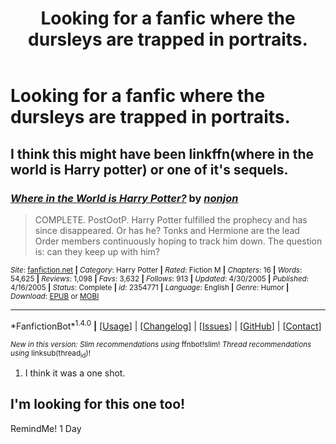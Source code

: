 #+TITLE: Looking for a fanfic where the dursleys are trapped in portraits.

* Looking for a fanfic where the dursleys are trapped in portraits.
:PROPERTIES:
:Author: prongs1221
:Score: 4
:DateUnix: 1501174071.0
:DateShort: 2017-Jul-27
:FlairText: Request
:END:

** I think this might have been linkffn(where in the world is Harry potter) or one of it's sequels.
:PROPERTIES:
:Author: diraniola
:Score: 1
:DateUnix: 1501198754.0
:DateShort: 2017-Jul-28
:END:

*** [[http://www.fanfiction.net/s/2354771/1/][*/Where in the World is Harry Potter?/*]] by [[https://www.fanfiction.net/u/649528/nonjon][/nonjon/]]

#+begin_quote
  COMPLETE. PostOotP. Harry Potter fulfilled the prophecy and has since disappeared. Or has he? Tonks and Hermione are the lead Order members continuously hoping to track him down. The question is: can they keep up with him?
#+end_quote

^{/Site/: [[http://www.fanfiction.net/][fanfiction.net]] *|* /Category/: Harry Potter *|* /Rated/: Fiction M *|* /Chapters/: 16 *|* /Words/: 54,625 *|* /Reviews/: 1,098 *|* /Favs/: 3,632 *|* /Follows/: 913 *|* /Updated/: 4/30/2005 *|* /Published/: 4/16/2005 *|* /Status/: Complete *|* /id/: 2354771 *|* /Language/: English *|* /Genre/: Humor *|* /Download/: [[http://www.ff2ebook.com/old/ffn-bot/index.php?id=2354771&source=ff&filetype=epub][EPUB]] or [[http://www.ff2ebook.com/old/ffn-bot/index.php?id=2354771&source=ff&filetype=mobi][MOBI]]}

--------------

*FanfictionBot*^{1.4.0} *|* [[[https://github.com/tusing/reddit-ffn-bot/wiki/Usage][Usage]]] | [[[https://github.com/tusing/reddit-ffn-bot/wiki/Changelog][Changelog]]] | [[[https://github.com/tusing/reddit-ffn-bot/issues/][Issues]]] | [[[https://github.com/tusing/reddit-ffn-bot/][GitHub]]] | [[[https://www.reddit.com/message/compose?to=tusing][Contact]]]

^{/New in this version: Slim recommendations using/ ffnbot!slim! /Thread recommendations using/ linksub(thread_id)!}
:PROPERTIES:
:Author: FanfictionBot
:Score: 1
:DateUnix: 1501198777.0
:DateShort: 2017-Jul-28
:END:

**** I think it was a one shot.
:PROPERTIES:
:Author: prongs1221
:Score: 1
:DateUnix: 1501198983.0
:DateShort: 2017-Jul-28
:END:


** I'm looking for this one too!

RemindMe! 1 Day
:PROPERTIES:
:Author: Subrosian_Smithy
:Score: 1
:DateUnix: 1501174725.0
:DateShort: 2017-Jul-27
:END:
